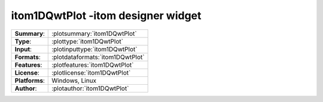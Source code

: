 =============================================
itom1DQwtPlot -itom designer widget
=============================================

=============== ========================================================================================================
**Summary**:    :plotsummary:`itom1DQwtPlot`
**Type**:       :plottype:`itom1DQwtPlot`
**Input**:       :plotinputtype:`itom1DQwtPlot`
**Formats**:       :plotdataformats:`itom1DQwtPlot`
**Features**:       :plotfeatures:`itom1DQwtPlot`
**License**:    :plotlicense:`itom1DQwtPlot`
**Platforms**:  Windows, Linux
**Author**:     :plotauthor:`itom1DQwtPlot`
=============== ========================================================================================================
